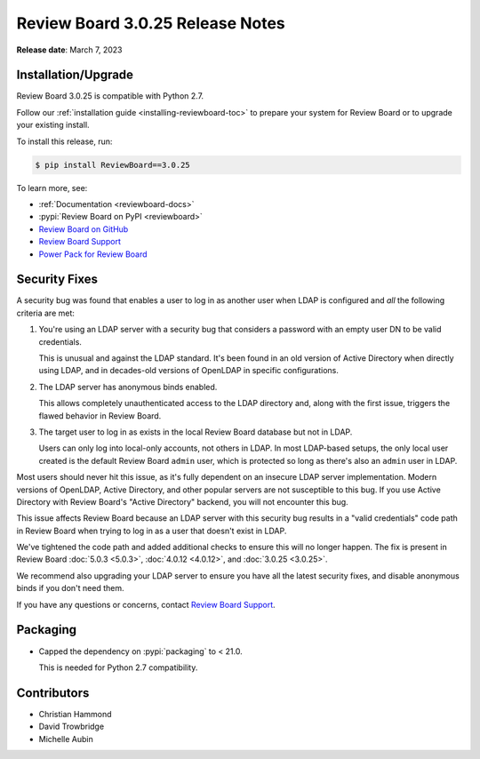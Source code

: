 .. default-intersphinx:: djblets1.0 rb3.0


=================================
Review Board 3.0.25 Release Notes
=================================

**Release date**: March 7, 2023


Installation/Upgrade
====================

Review Board 3.0.25 is compatible with Python 2.7.

Follow our :ref:`installation guide <installing-reviewboard-toc>` to prepare
your system for Review Board or to upgrade your existing install.

To install this release, run:

.. code-block:: console

    $ pip install ReviewBoard==3.0.25

To learn more, see:

* :ref:`Documentation <reviewboard-docs>`
* :pypi:`Review Board on PyPI <reviewboard>`
* `Review Board on GitHub <https://github.com/reviewboard/reviewboard>`_
* `Review Board Support`_
* `Power Pack for Review Board <https://www.reviewboard.org/powerpack/>`_


.. _Review Board Support: https://www.reviewboard.org/support/


Security Fixes
==============

A security bug was found that enables a user to log in as another user when
LDAP is configured and *all* the following criteria are met:

1. You're using an LDAP server with a security bug that considers a password
   with an empty user DN to be valid credentials.

   This is unusual and  against the LDAP standard. It's been found in an
   old version of Active Directory when directly using LDAP, and in
   decades-old versions of OpenLDAP in specific configurations.

2. The LDAP server has anonymous binds enabled.

   This allows completely unauthenticated access to the LDAP directory and,
   along with the first issue, triggers the flawed behavior in Review Board.

3. The target user to log in as exists in the local Review Board database
   but not in LDAP.

   Users can only log into local-only accounts, not others in LDAP. In most
   LDAP-based setups, the only local user created is the default Review Board
   ``admin`` user, which is protected so long as there's also an ``admin``
   user in LDAP.

Most users should never hit this issue, as it's fully dependent on an insecure
LDAP server implementation. Modern versions of OpenLDAP, Active Directory, and
other popular servers are not susceptible to this bug. If you use Active
Directory with Review Board's "Active Directory" backend, you will not
encounter this bug.

This issue affects Review Board because an LDAP server with this security bug
results in a "valid credentials" code path in Review Board when trying to log
in as a user that doesn't exist in LDAP.

We've tightened the code path and added additional checks to ensure this will
no longer happen. The fix is present in Review Board :doc:`5.0.3 <5.0.3>`,
:doc:`4.0.12 <4.0.12>`, and :doc:`3.0.25 <3.0.25>`.

We recommend also upgrading your LDAP server to ensure you have all the latest
security fixes, and disable anonymous binds if you don't need them.

If you have any questions or concerns, contact `Review Board Support`_.


Packaging
=========

* Capped the dependency on :pypi:`packaging` to < 21.0.

  This is needed for Python 2.7 compatibility.


Contributors
============

* Christian Hammond
* David Trowbridge
* Michelle Aubin
